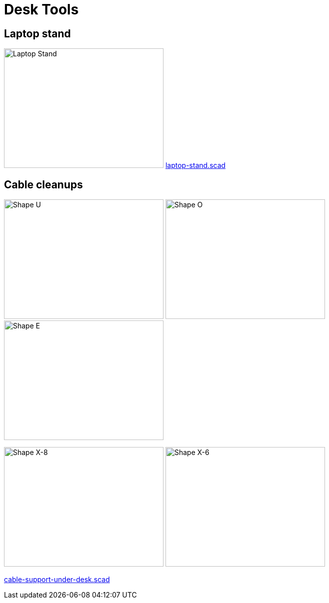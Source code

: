 = Desk Tools

== Laptop stand

image:images/laptop-stand.png[Laptop Stand,320,240]
link:laptop-stand.scad[laptop-stand.scad]

== Cable cleanups

image:images/cable-support-under-desk-U.png[Shape U,320,240]
image:images/cable-support-under-desk-O.png[Shape O,320,240]
image:images/cable-support-under-desk-E.png[Shape E,320,240]

image:images/cable-support-under-desk-X-8.png[Shape X-8,320,240]
image:images/cable-support-under-desk-X-6.png[Shape X-6,320,240]

link:cable-support-under-desk.scad[cable-support-under-desk.scad]

